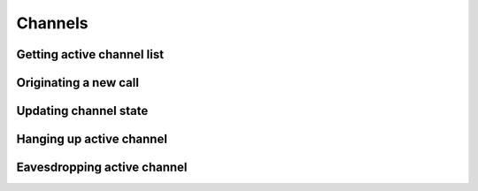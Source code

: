 .. _restful-http-api-channels:

Channels
========

Getting active channel list
+++++++++++++++++++++++++++

.. http:get:: /api/v2/channels 

   **Example request**:

   .. sourcecode:: http

      GET /api/v2/channels HTTP/1.1
      X-Access-Token: eyJ0eXAiOiJKV1QiLCJhbGciOiJIUzI1NiJ9.eyJleHAiOjE0NDIwMDIxNzkzNTh9.pKXWfzXqbp8FMbOKocNaSlT1bYq4Xqzol-0kEXOY0_s
      X-Key: 8fd26a17-eb28-4c74-aa6f-a3794f4f466c

   **Example response**:

   .. sourcecode:: http

      HTTP/1.1 200 OK

        {
        "status":"OK",
        "data":{
            "row_count":1,
            "rows":[{
                "uuid":"d16592f8-e9c2-409d-a994-13c033b282ab",
                "direction":"inbound",
                "created":"2015-09-06 20:05:11",
                "created_epoch":"1441569911",
                "name":"sofia/internal/201@10.10.10.144",
                "state":"CS_EXECUTE",
                "cid_name":"201",
                "cid_num":"201",
                "ip_addr":"93.75.208.227",
                "dest":"00",
                "application":"conference",
                "application_data":"10.10.10.144@video-mcu-stereo",
                "dialplan":"XML",
                "context":"default",
                "read_codec":"L16","read_rate":"48000",
                "read_bit_rate":"768000",
                "write_codec":"opus",
                "write_rate":"48000",
                "write_bit_rate":"0",
                "secure":"",
                "hostname":"webitel",
                "presence_id":"201@10.10.10.144",
                "presence_data":"",
                "callstate":"ACTIVE",
                "callee_name":"",
                "callee_num":"",
                "callee_direction":"",
                "call_uuid":"",
                "sent_callee_name":"",
                "sent_callee_num":"",
                "initial_cid_name":"201",
                "initial_cid_num":"201",
                "initial_ip_addr":"93.75.208.227",
                "initial_dest":"00",
                "initial_dialplan":"XML",
                "initial_context":"default"}]
            }
        }

   :reqheader X-Key and X-Access-Token: :ref:`auth-token`
   :statuscode 200: No error

   ::

    curl -XGET -H 'X-Access-Token: eyJ0eXAiOiJKV1QiLCJhbGciOiJIUzI1NiJ9.eyJleHAiOjE0NDIxNzA0NDk2NTB9.WqTx_dpbuTyp-l8w6rmQhzoatI-qPRkoM-hmxXTAzaU' -H 'X-Key: bed5ea60-84e7-4eba-b6ad-e3a23f220be1' "https://api.webitel.com:10022/api/v2/channels"

Originating a new call
++++++++++++++++++++++

.. http:post:: /api/v2/channels 

   **Example request**:

   .. sourcecode:: http

      POST /api/v2/channels HTTP/1.1
      Content-Type: application/json
      X-Access-Token: eyJ0eXAiOiJKV1QiLCJhbGciOiJIUzI1NiJ9.eyJleHAiOjE0NDIwMDIxNzkzNTh9.pKXWfzXqbp8FMbOKocNaSlT1bYq4Xqzol-0kEXOY0_s
      X-Key: 8fd26a17-eb28-4c74-aa6f-a3794f4f466c

        {
            "calledId":"00",
            "callerId": "201@10.10.10.144",
            "auto_answer_param": "sip_h_Call-Info=answer-after=0"
        }

   **Example response**:

   .. sourcecode:: http

      HTTP/1.1 200 OK

        {
            "status":"OK",
            "info":"+OK d917a647-7378-4b02-a3e6-0c24cc7feeac\n",
        }


   :<json string calledId: Destination number.
   :<json string callerId: Call from user.
   :<json string auto_answer_param: SIP auto answer header.
   :reqheader X-Key and X-Access-Token: :ref:`auth-token`
   :reqheader Content-Type: `application/json`
   :statuscode 200: No error
   :statuscode 400: Bad request

   ::

    curl -XPOST -H 'X-Access-Token: eyJ0eXAiOiJKV1QiLCJhbGciOiJIUzI1NiJ9.eyJleHAiOjE0NDIxNzUxMjk5ODF9.DFtcez2ntKLsTsQ5SHYtlwXLf9UC3UbxfMIFRZlCgOE' -H 'X-Key: 1809dfa7-243c-49a6-a5ef-67f9d9565f3f'  -H 'Content-Type: application/json' -d '{"calledId":"00","callerId": "201@10.10.10.144","auto_answer_param": "sip_h_Call-Info=answer-after=0"}' "https://api.webitel.com:10022/api/v2/channels"

Updating channel state
++++++++++++++++++++++

.. http:put:: /api/v2/channels/(channel_id)

   **Example request**:

   .. sourcecode:: http

      PUT /api/v2/channels/6efeb018-7356-4a2b-9ffc-78e78a9b8c47 HTTP/1.1
      Content-Type: application/json
      X-Access-Token: eyJ0eXAiOiJKV1QiLCJhbGciOiJIUzI1NiJ9.eyJleHAiOjE0NDIwMDIxNzkzNTh9.pKXWfzXqbp8FMbOKocNaSlT1bYq4Xqzol-0kEXOY0_s
      X-Key: 8fd26a17-eb28-4c74-aa6f-a3794f4f466c

        {
            "state": "hold"
        }

   **Example response**:

   .. sourcecode:: http

      HTTP/1.1 200 OK

        {
            "status":"OK",
            "info":"+OK Success\n",
        }

   :param uuid channel_id: The channel uuid.
   :reqheader X-Key and X-Access-Token: :ref:`auth-token`
   :reqheader Content-Type: `application/json`
   :<json string state: hold or unhold active channel.
   :statuscode 200: No error
   :statuscode 400: Bad request

   **CURL example**:

   ::

    curl -XPUT  -H 'X-Access-Token: eyJ0eXAiOiJKV1QiLCJhbGciOiJIUzI1NiJ9.eyJleHAiOjE0NDIxNzUxMjk5ODF9.DFtcez2ntKLsTsQ5SHYtlwXLf9UC3UbxfMIFRZlCgOE' -H 'X-Key: 1809dfa7-243c-49a6-a5ef-67f9d9565f3f'  -H 'Content-Type: application/json' -d '{"state": "hold"}'  "https://api.webitel.com:10022/api/v2/channels/6efeb018-7356-4a2b-9ffc-78e78a9b8c47"

Hanging up active channel
+++++++++++++++++++++++++

.. http:delete:: /api/v2/channels/(channel_id)

   **Example request**:

   .. sourcecode:: http

      DELETE /api/v2/channels/d917a647-7378-4b02-a3e6-0c24cc7feeac HTTP/1.1
      X-Access-Token: eyJ0eXAiOiJKV1QiLCJhbGciOiJIUzI1NiJ9.eyJleHAiOjE0NDIwMDIxNzkzNTh9.pKXWfzXqbp8FMbOKocNaSlT1bYq4Xqzol-0kEXOY0_s
      X-Key: 8fd26a17-eb28-4c74-aa6f-a3794f4f466c

   **Example response**:

   .. sourcecode:: http

      HTTP/1.1 200 OK

        {
            "status":"OK",
            "info":"+OK\n",
        }

   :param uuid channel_id: The channel uuid.
   :reqheader X-Key and X-Access-Token: :ref:`auth-token`
   :statuscode 200: No error
   :statuscode 400: Bad request

   **CURL example**:

   ::

    curl -XDELETE  -H 'X-Access-Token: eyJ0eXAiOiJKV1QiLCJhbGciOiJIUzI1NiJ9.eyJleHAiOjE0NDIxNzUxMjk5ODF9.DFtcez2ntKLsTsQ5SHYtlwXLf9UC3UbxfMIFRZlCgOE' -H 'X-Key: 1809dfa7-243c-49a6-a5ef-67f9d9565f3f'  "https://api.webitel.com:10022/api/v2/channels/d917a647-7378-4b02-a3e6-0c24cc7feeac"

Eavesdropping active channel
++++++++++++++++++++++++++++

.. http:post:: /api/v2/channels/(channel_id)/eavesdrop 

   **Example request**:

   .. sourcecode:: http

      POST /api/v2/channels/f09bf0d5-effe-4847-bc79-d0eb179664bc/eavesdrop HTTP/1.1
      Content-Type: application/json
      X-Access-Token: eyJ0eXAiOiJKV1QiLCJhbGciOiJIUzI1NiJ9.eyJleHAiOjE0NDIwMDIxNzkzNTh9.pKXWfzXqbp8FMbOKocNaSlT1bYq4Xqzol-0kEXOY0_s
      X-Key: 8fd26a17-eb28-4c74-aa6f-a3794f4f466c

        {
            "user":"201"
        }

   **Example response**:

   .. sourcecode:: http

      HTTP/1.1 200 OK

        {
            "status":"OK",
            "info":"+OK 0dc8c0b7-7d7d-45b7-be77-2e1f95c32595\n",
        }


   :param uuid channel_id: The channel uuid.
   :reqheader X-Key and X-Access-Token: :ref:`auth-token`
   :reqheader Content-Type: `application/json`
   :<json string user: Webitel user ID for callback.
   :statuscode 200: No error
   :statuscode 400: Bad request

   **CURL example**:

   ::

    curl -XPOST -H 'X-Access-Token: eyJ0eXAiOiJKV1QiLCJhbGciOiJIUzI1NiJ9.eyJleHAiOjE0NDIxNzUxMjk5ODF9.DFtcez2ntKLsTsQ5SHYtlwXLf9UC3UbxfMIFRZlCgOE' -H 'X-Key: 1809dfa7-243c-49a6-a5ef-67f9d9565f3f'  -H 'Content-Type: application/json' -d '{"user":"201"}' "https://api.webitel.com:10022/api/v2/channels/f09bf0d5-effe-4847-bc79-d0eb179664bc/eavesdrop"

